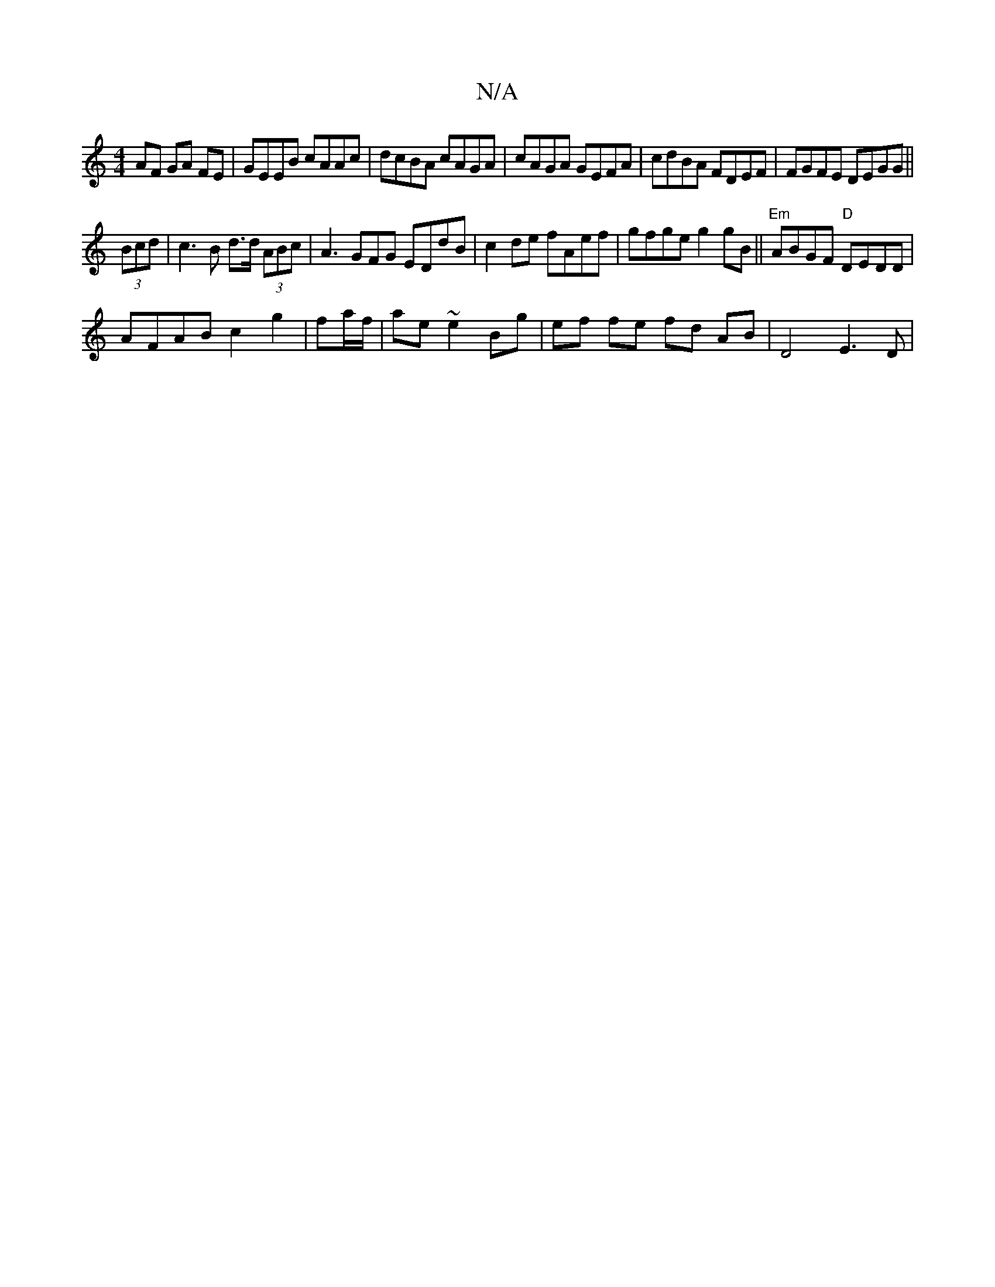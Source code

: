 X:1
T:N/A
M:4/4
R:N/A
K:Cmajor
AF GA FE | GEEB cAAc |dcBA cAGA | cAGA GEFA | cdBA FDEF | FGFE DEGG ||
(3Bcd|c3B d>d (3ABc | A3GFG EDdB | c2de fAef | gfge g2gB ||"Em" ABGF "D" DEDD |
AFAB c2 g2|fa/f/|ae ~e2 Bg | ef fe fd AB|D4 E3 D|